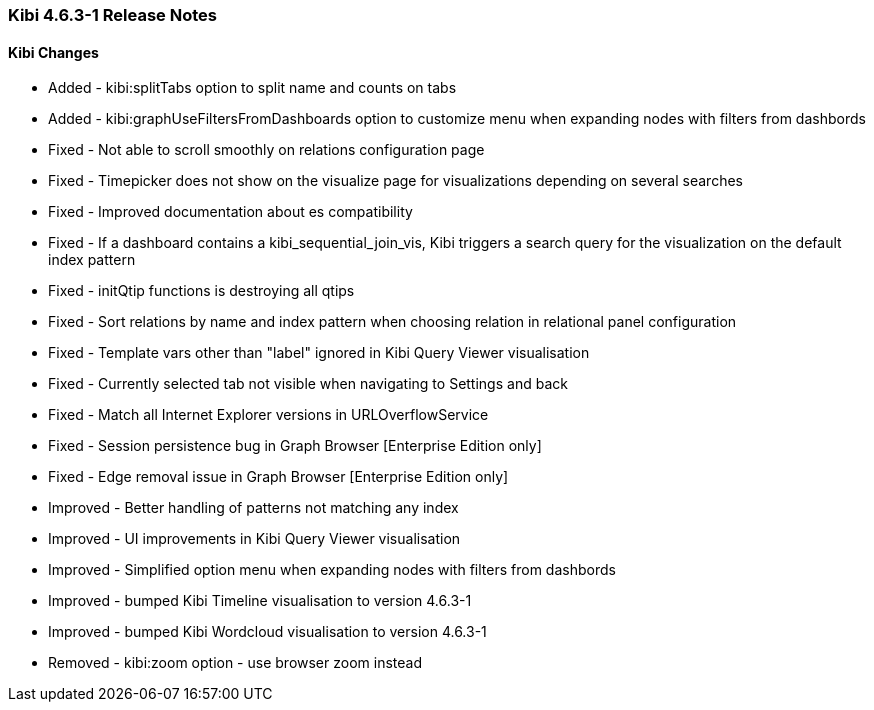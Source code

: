 === Kibi 4.6.3-1 Release Notes

==== Kibi Changes

* Added - kibi:splitTabs option to split name and counts on tabs
* Added - kibi:graphUseFiltersFromDashboards option to customize menu when expanding nodes with filters from dashbords

* Fixed - Not able to scroll smoothly on relations configuration page
* Fixed - Timepicker does not show on the visualize page for visualizations depending on several searches
* Fixed - Improved documentation about es compatibility
* Fixed - If a dashboard contains a kibi_sequential_join_vis, Kibi triggers a search query for the visualization on the default index pattern
* Fixed - initQtip functions is destroying all qtips
* Fixed - Sort relations by name and index pattern when choosing relation in relational panel configuration
* Fixed - Template vars other than "label" ignored in Kibi Query Viewer visualisation
* Fixed - Currently selected tab not visible when navigating to Settings and back
* Fixed - Match all Internet Explorer versions in URLOverflowService
* Fixed - Session persistence bug in Graph Browser [Enterprise Edition only]
* Fixed - Edge removal issue in Graph Browser [Enterprise Edition only]

* Improved - Better handling of patterns not matching any index
* Improved - UI improvements in Kibi Query Viewer visualisation
* Improved - Simplified option menu when expanding nodes with filters from dashbords
* Improved - bumped Kibi Timeline visualisation to version 4.6.3-1
* Improved - bumped Kibi Wordcloud visualisation to version 4.6.3-1

* Removed - kibi:zoom option - use browser zoom instead

